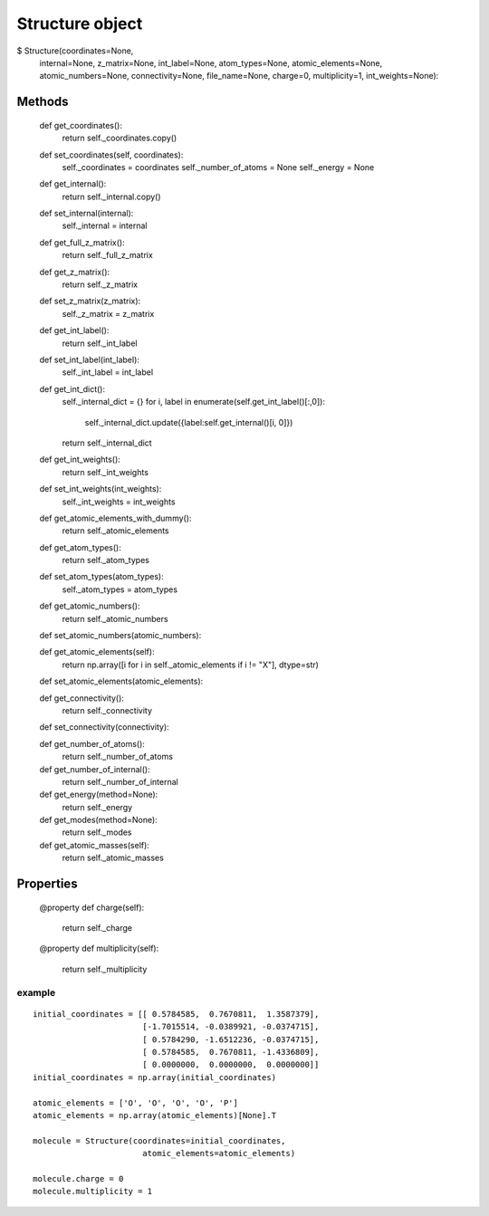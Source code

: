 Structure object
================


$ Structure(coordinates=None,
                 internal=None,
                 z_matrix=None,
                 int_label=None,
                 atom_types=None,
                 atomic_elements=None,
                 atomic_numbers=None,
                 connectivity=None,
                 file_name=None,
                 charge=0,
                 multiplicity=1,
                 int_weights=None):


Methods
+++++++

    def get_coordinates():
        return self._coordinates.copy()

    def set_coordinates(self, coordinates):
        self._coordinates = coordinates
        self._number_of_atoms = None
        self._energy = None

    def get_internal():
        return self._internal.copy()

    def set_internal(internal):
        self._internal = internal

    def get_full_z_matrix():
        return self._full_z_matrix

    def get_z_matrix():
        return self._z_matrix

    def set_z_matrix(z_matrix):
        self._z_matrix = z_matrix

    def get_int_label():
        return self._int_label

    def set_int_label(int_label):
        self._int_label = int_label

    def get_int_dict():
        self._internal_dict = {}
        for i, label in enumerate(self.get_int_label()[:,0]):
            self._internal_dict.update({label:self.get_internal()[i, 0]})
        return self._internal_dict

    def get_int_weights():
        return self._int_weights

    def set_int_weights(int_weights):
        self._int_weights = int_weights

    def get_atomic_elements_with_dummy():
       return self._atomic_elements

    def get_atom_types():
        return self._atom_types

    def set_atom_types(atom_types):
        self._atom_types = atom_types

    def get_atomic_numbers():
        return self._atomic_numbers

    def set_atomic_numbers(atomic_numbers):

    def get_atomic_elements(self):
        return np.array([i for i in self._atomic_elements if i != "X"], dtype=str)

    def set_atomic_elements(atomic_elements):

    def get_connectivity():
        return self._connectivity

    def set_connectivity(connectivity):

    def get_number_of_atoms():
        return self._number_of_atoms

    def get_number_of_internal():
        return self._number_of_internal

    def get_energy(method=None):
        return self._energy

    def get_modes(method=None):
        return self._modes

    def get_atomic_masses(self):
        return  self._atomic_masses

Properties
++++++++++

    @property
    def charge(self):
        return self._charge

    @property
    def multiplicity(self):
        return self._multiplicity


example
-------

::

    initial_coordinates = [[ 0.5784585,  0.7670811,  1.3587379],
                           [-1.7015514, -0.0389921, -0.0374715],
                           [ 0.5784290, -1.6512236, -0.0374715],
                           [ 0.5784585,  0.7670811, -1.4336809],
                           [ 0.0000000,  0.0000000,  0.0000000]]
    initial_coordinates = np.array(initial_coordinates)

    atomic_elements = ['O', 'O', 'O', 'O', 'P']
    atomic_elements = np.array(atomic_elements)[None].T

    molecule = Structure(coordinates=initial_coordinates,
                           atomic_elements=atomic_elements)

    molecule.charge = 0
    molecule.multiplicity = 1

